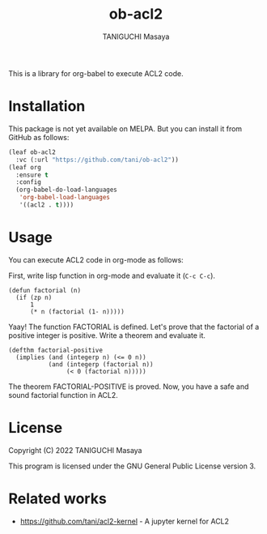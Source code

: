 #+TITLE: ob-acl2
#+AUTHOR: TANIGUCHI Masaya

This is a library for org-babel to execute ACL2 code.

* Installation

This package is not yet available on MELPA.
But you can install it from GitHub as follows:

#+BEGIN_SRC emacs-lisp
  (leaf ob-acl2
    :vc (:url "https://github.com/tani/ob-acl2"))
  (leaf org
    :ensure t
    :config
    (org-babel-do-load-languages
     'org-babel-load-languages
     '((acl2 . t))))
#+END_SRC

* Usage

You can execute ACL2 code in org-mode as follows:

First, write lisp function in org-mode and evaluate it (=C-c C-c=).

#+BEGIN_SRC acl2 :results output
  (defun factorial (n)
    (if (zp n)
        1
        (* n (factorial (1- n)))))
#+END_SRC

#+RESULTS:
#+begin_example

The admission of FACTORIAL is trivial, using the relation O< (which
is known to be well-founded on the domain recognized by O-P) and the
measure (ACL2-COUNT N).  We observe that the type of FACTORIAL is described
by the theorem (AND (INTEGERP (FACTORIAL N)) (< 0 (FACTORIAL N))).
We used the :compound-recognizer rule ZP-COMPOUND-RECOGNIZER and primitive
type reasoning.

Summary
Form:  ( DEFUN FACTORIAL ...)
Rules: ((:COMPOUND-RECOGNIZER ZP-COMPOUND-RECOGNIZER)
        (:FAKE-RUNE-FOR-TYPE-SET NIL))
Time:  0.01 seconds (prove: 0.00, print: 0.00, other: 0.01)
 FACTORIAL

#+end_example

Yaay! The function FACTORIAL is defined.
Let's prove that the factorial of a positive integer is positive.
Write a theorem and evaluate it.

#+BEGIN_SRC acl2 :results output
  (defthm factorial-positive
    (implies (and (integerp n) (<= 0 n))
             (and (integerp (factorial n))
                  (< 0 (factorial n)))))
#+END_SRC

#+RESULTS:
#+begin_example

Q.E.D.

The storage of FACTORIAL-POSITIVE depends upon primitive type reasoning
and the :type-prescription rule FACTORIAL.

Summary
Form:  ( DEFTHM FACTORIAL-POSITIVE ...)
Rules: ((:FAKE-RUNE-FOR-TYPE-SET NIL)
        (:TYPE-PRESCRIPTION FACTORIAL))
Time:  0.00 seconds (prove: 0.00, print: 0.00, other: 0.00)
 FACTORIAL-POSITIVE

#+end_example

The theorem FACTORIAL-POSITIVE is proved.
Now, you have a safe and sound factorial function in ACL2.

* License

Copyright (C) 2022 TANIGUCHI Masaya

This program is licensed under the GNU General Public License version 3.

* Related works

- [[https://github.com/tani/acl2-kernel]] - A jupyter kernel for ACL2

